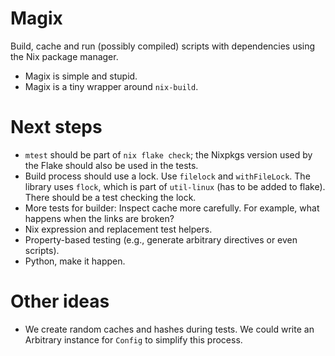 * Magix
Build, cache and run (possibly compiled) scripts with dependencies using the Nix
package manager.

- Magix is simple and stupid.
- Magix is a tiny wrapper around =nix-build=.

* Next steps
- =mtest= should be part of =nix flake check=; the Nixpkgs version used by the
  Flake should also be used in the tests.
- Build process should use a lock. Use =filelock= and =withFileLock=. The
  library uses =flock=, which is part of =util-linux= (has to be added to
  flake). There should be a test checking the lock.
- More tests for builder: Inspect cache more carefully. For example, what
  happens when the links are broken?
- Nix expression and replacement test helpers.
- Property-based testing (e.g., generate arbitrary directives or even scripts).
- Python, make it happen.

* Other ideas
- We create random caches and hashes during tests. We could write an Arbitrary
  instance for =Config= to simplify this process.
